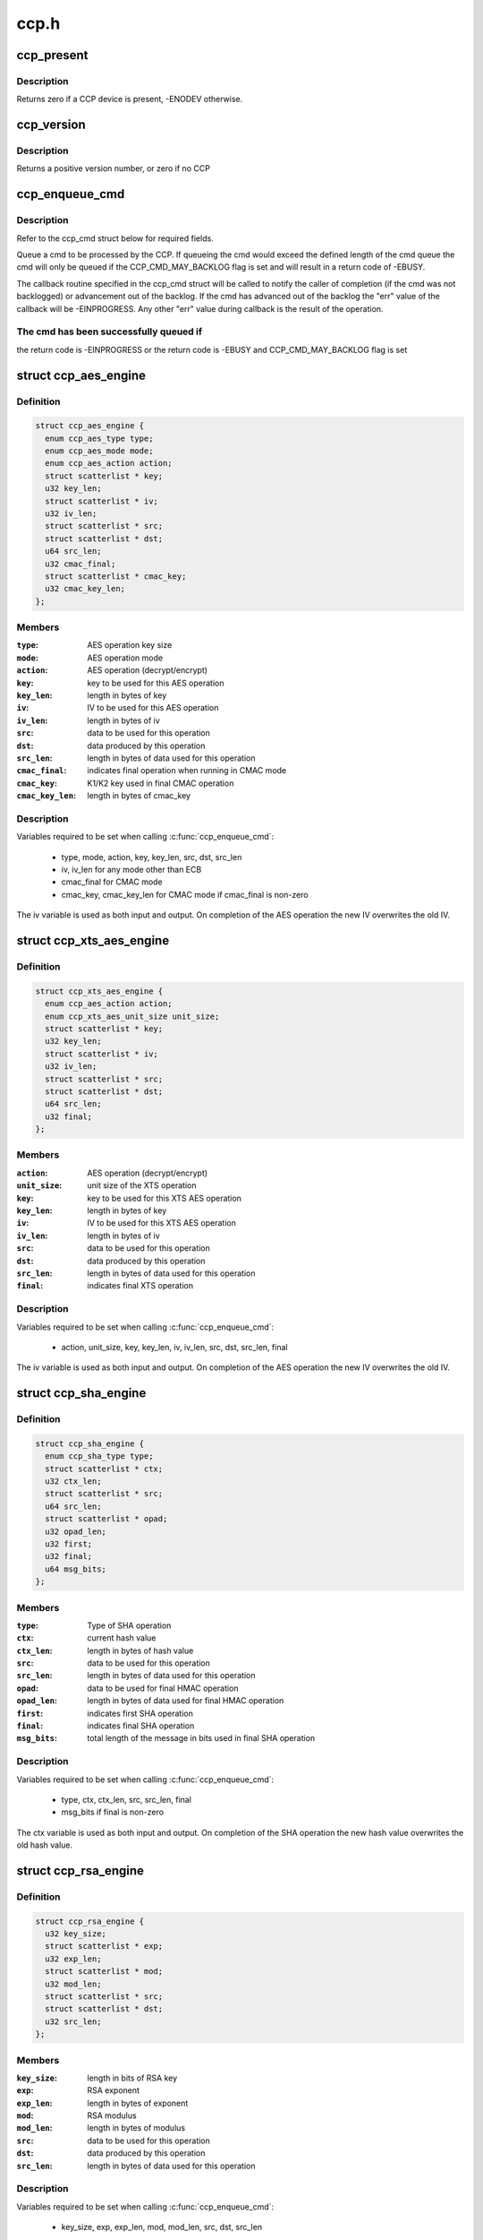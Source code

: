 .. -*- coding: utf-8; mode: rst -*-

=====
ccp.h
=====


.. _`ccp_present`:

ccp_present
===========

.. c:function:: int ccp_present ( void)

    check if a CCP device is present

    :param void:
        no arguments



.. _`ccp_present.description`:

Description
-----------


Returns zero if a CCP device is present, -ENODEV otherwise.



.. _`ccp_version`:

ccp_version
===========

.. c:function:: unsigned int ccp_version ( void)

    get the version of the CCP

    :param void:
        no arguments



.. _`ccp_version.description`:

Description
-----------


Returns a positive version number, or zero if no CCP



.. _`ccp_enqueue_cmd`:

ccp_enqueue_cmd
===============

.. c:function:: int ccp_enqueue_cmd (struct ccp_cmd *cmd)

    queue an operation for processing by the CCP

    :param struct ccp_cmd \*cmd:
        ccp_cmd struct to be processed



.. _`ccp_enqueue_cmd.description`:

Description
-----------

Refer to the ccp_cmd struct below for required fields.

Queue a cmd to be processed by the CCP. If queueing the cmd
would exceed the defined length of the cmd queue the cmd will
only be queued if the CCP_CMD_MAY_BACKLOG flag is set and will
result in a return code of -EBUSY.

The callback routine specified in the ccp_cmd struct will be
called to notify the caller of completion (if the cmd was not
backlogged) or advancement out of the backlog. If the cmd has
advanced out of the backlog the "err" value of the callback
will be -EINPROGRESS. Any other "err" value during callback is
the result of the operation.



.. _`ccp_enqueue_cmd.the-cmd-has-been-successfully-queued-if`:

The cmd has been successfully queued if
---------------------------------------

the return code is -EINPROGRESS or
the return code is -EBUSY and CCP_CMD_MAY_BACKLOG flag is set



.. _`ccp_aes_engine`:

struct ccp_aes_engine
=====================

.. c:type:: ccp_aes_engine

    CCP AES operation


.. _`ccp_aes_engine.definition`:

Definition
----------

.. code-block:: c

  struct ccp_aes_engine {
    enum ccp_aes_type type;
    enum ccp_aes_mode mode;
    enum ccp_aes_action action;
    struct scatterlist * key;
    u32 key_len;
    struct scatterlist * iv;
    u32 iv_len;
    struct scatterlist * src;
    struct scatterlist * dst;
    u64 src_len;
    u32 cmac_final;
    struct scatterlist * cmac_key;
    u32 cmac_key_len;
  };


.. _`ccp_aes_engine.members`:

Members
-------

:``type``:
    AES operation key size

:``mode``:
    AES operation mode

:``action``:
    AES operation (decrypt/encrypt)

:``key``:
    key to be used for this AES operation

:``key_len``:
    length in bytes of key

:``iv``:
    IV to be used for this AES operation

:``iv_len``:
    length in bytes of iv

:``src``:
    data to be used for this operation

:``dst``:
    data produced by this operation

:``src_len``:
    length in bytes of data used for this operation

:``cmac_final``:
    indicates final operation when running in CMAC mode

:``cmac_key``:
    K1/K2 key used in final CMAC operation

:``cmac_key_len``:
    length in bytes of cmac_key




.. _`ccp_aes_engine.description`:

Description
-----------

Variables required to be set when calling :c:func:`ccp_enqueue_cmd`:

  - type, mode, action, key, key_len, src, dst, src_len
  - iv, iv_len for any mode other than ECB
  - cmac_final for CMAC mode
  - cmac_key, cmac_key_len for CMAC mode if cmac_final is non-zero

The iv variable is used as both input and output. On completion of the
AES operation the new IV overwrites the old IV.



.. _`ccp_xts_aes_engine`:

struct ccp_xts_aes_engine
=========================

.. c:type:: ccp_xts_aes_engine

    CCP XTS AES operation


.. _`ccp_xts_aes_engine.definition`:

Definition
----------

.. code-block:: c

  struct ccp_xts_aes_engine {
    enum ccp_aes_action action;
    enum ccp_xts_aes_unit_size unit_size;
    struct scatterlist * key;
    u32 key_len;
    struct scatterlist * iv;
    u32 iv_len;
    struct scatterlist * src;
    struct scatterlist * dst;
    u64 src_len;
    u32 final;
  };


.. _`ccp_xts_aes_engine.members`:

Members
-------

:``action``:
    AES operation (decrypt/encrypt)

:``unit_size``:
    unit size of the XTS operation

:``key``:
    key to be used for this XTS AES operation

:``key_len``:
    length in bytes of key

:``iv``:
    IV to be used for this XTS AES operation

:``iv_len``:
    length in bytes of iv

:``src``:
    data to be used for this operation

:``dst``:
    data produced by this operation

:``src_len``:
    length in bytes of data used for this operation

:``final``:
    indicates final XTS operation




.. _`ccp_xts_aes_engine.description`:

Description
-----------

Variables required to be set when calling :c:func:`ccp_enqueue_cmd`:

  - action, unit_size, key, key_len, iv, iv_len, src, dst, src_len, final

The iv variable is used as both input and output. On completion of the
AES operation the new IV overwrites the old IV.



.. _`ccp_sha_engine`:

struct ccp_sha_engine
=====================

.. c:type:: ccp_sha_engine

    CCP SHA operation


.. _`ccp_sha_engine.definition`:

Definition
----------

.. code-block:: c

  struct ccp_sha_engine {
    enum ccp_sha_type type;
    struct scatterlist * ctx;
    u32 ctx_len;
    struct scatterlist * src;
    u64 src_len;
    struct scatterlist * opad;
    u32 opad_len;
    u32 first;
    u32 final;
    u64 msg_bits;
  };


.. _`ccp_sha_engine.members`:

Members
-------

:``type``:
    Type of SHA operation

:``ctx``:
    current hash value

:``ctx_len``:
    length in bytes of hash value

:``src``:
    data to be used for this operation

:``src_len``:
    length in bytes of data used for this operation

:``opad``:
    data to be used for final HMAC operation

:``opad_len``:
    length in bytes of data used for final HMAC operation

:``first``:
    indicates first SHA operation

:``final``:
    indicates final SHA operation

:``msg_bits``:
    total length of the message in bits used in final SHA operation




.. _`ccp_sha_engine.description`:

Description
-----------

Variables required to be set when calling :c:func:`ccp_enqueue_cmd`:

  - type, ctx, ctx_len, src, src_len, final
  - msg_bits if final is non-zero

The ctx variable is used as both input and output. On completion of the
SHA operation the new hash value overwrites the old hash value.



.. _`ccp_rsa_engine`:

struct ccp_rsa_engine
=====================

.. c:type:: ccp_rsa_engine

    CCP RSA operation


.. _`ccp_rsa_engine.definition`:

Definition
----------

.. code-block:: c

  struct ccp_rsa_engine {
    u32 key_size;
    struct scatterlist * exp;
    u32 exp_len;
    struct scatterlist * mod;
    u32 mod_len;
    struct scatterlist * src;
    struct scatterlist * dst;
    u32 src_len;
  };


.. _`ccp_rsa_engine.members`:

Members
-------

:``key_size``:
    length in bits of RSA key

:``exp``:
    RSA exponent

:``exp_len``:
    length in bytes of exponent

:``mod``:
    RSA modulus

:``mod_len``:
    length in bytes of modulus

:``src``:
    data to be used for this operation

:``dst``:
    data produced by this operation

:``src_len``:
    length in bytes of data used for this operation




.. _`ccp_rsa_engine.description`:

Description
-----------

Variables required to be set when calling :c:func:`ccp_enqueue_cmd`:

  - key_size, exp, exp_len, mod, mod_len, src, dst, src_len



.. _`ccp_passthru_engine`:

struct ccp_passthru_engine
==========================

.. c:type:: ccp_passthru_engine

    CCP pass-through operation


.. _`ccp_passthru_engine.definition`:

Definition
----------

.. code-block:: c

  struct ccp_passthru_engine {
    enum ccp_passthru_bitwise bit_mod;
    enum ccp_passthru_byteswap byte_swap;
    struct scatterlist * mask;
    u32 mask_len;
    struct scatterlist * src;
    struct scatterlist * dst;
    u64 src_len;
    u32 final;
  };


.. _`ccp_passthru_engine.members`:

Members
-------

:``bit_mod``:
    bitwise operation to perform

:``byte_swap``:
    byteswap operation to perform

:``mask``:
    mask to be applied to data

:``mask_len``:
    length in bytes of mask

:``src``:
    data to be used for this operation

:``dst``:
    data produced by this operation

:``src_len``:
    length in bytes of data used for this operation

:``final``:
    indicate final pass-through operation




.. _`ccp_passthru_engine.description`:

Description
-----------

Variables required to be set when calling :c:func:`ccp_enqueue_cmd`:

  - bit_mod, byte_swap, src, dst, src_len
  - mask, mask_len if bit_mod is not CCP_PASSTHRU_BITWISE_NOOP



.. _`ccp_ecc_modular_math`:

struct ccp_ecc_modular_math
===========================

.. c:type:: ccp_ecc_modular_math

    CCP ECC modular math parameters


.. _`ccp_ecc_modular_math.definition`:

Definition
----------

.. code-block:: c

  struct ccp_ecc_modular_math {
    struct scatterlist * operand_1;
    unsigned int operand_1_len;
    struct scatterlist * operand_2;
    unsigned int operand_2_len;
    struct scatterlist * result;
    unsigned int result_len;
  };


.. _`ccp_ecc_modular_math.members`:

Members
-------

:``operand_1``:
    first operand for the modular math operation

:``operand_1_len``:
    length of the first operand

:``operand_2``:
    second operand for the modular math operation
    (not used for CCP_ECC_FUNCTION_MINV_384BIT)

:``operand_2_len``:
    length of the second operand
    (not used for CCP_ECC_FUNCTION_MINV_384BIT)

:``result``:
    result of the modular math operation

:``result_len``:
    length of the supplied result buffer




.. _`ccp_ecc_point`:

struct ccp_ecc_point
====================

.. c:type:: ccp_ecc_point

    CCP ECC point definition


.. _`ccp_ecc_point.definition`:

Definition
----------

.. code-block:: c

  struct ccp_ecc_point {
    struct scatterlist * x;
    unsigned int x_len;
    struct scatterlist * y;
    unsigned int y_len;
  };


.. _`ccp_ecc_point.members`:

Members
-------

:``x``:
    the x coordinate of the ECC point

:``x_len``:
    the length of the x coordinate

:``y``:
    the y coordinate of the ECC point

:``y_len``:
    the length of the y coordinate




.. _`ccp_ecc_point_math`:

struct ccp_ecc_point_math
=========================

.. c:type:: ccp_ecc_point_math

    CCP ECC point math parameters


.. _`ccp_ecc_point_math.definition`:

Definition
----------

.. code-block:: c

  struct ccp_ecc_point_math {
    struct ccp_ecc_point point_1;
    struct ccp_ecc_point point_2;
    struct scatterlist * domain_a;
    unsigned int domain_a_len;
    struct scatterlist * scalar;
    unsigned int scalar_len;
    struct ccp_ecc_point result;
  };


.. _`ccp_ecc_point_math.members`:

Members
-------

:``point_1``:
    the first point of the ECC point math operation

:``point_2``:
    the second point of the ECC point math operation
    (only used for CCP_ECC_FUNCTION_PADD_384BIT)

:``domain_a``:
    the a parameter of the ECC curve

:``domain_a_len``:
    the length of the a parameter

:``scalar``:
    the scalar parameter for the point match operation
    (only used for CCP_ECC_FUNCTION_PMUL_384BIT)

:``scalar_len``:
    the length of the scalar parameter
    (only used for CCP_ECC_FUNCTION_PMUL_384BIT)

:``result``:
    the point resulting from the point math operation




.. _`ccp_ecc_engine`:

struct ccp_ecc_engine
=====================

.. c:type:: ccp_ecc_engine

    CCP ECC operation


.. _`ccp_ecc_engine.definition`:

Definition
----------

.. code-block:: c

  struct ccp_ecc_engine {
    enum ccp_ecc_function function;
    struct scatterlist * mod;
    u32 mod_len;
    u16 ecc_result;
  };


.. _`ccp_ecc_engine.members`:

Members
-------

:``function``:
    ECC function to perform

:``mod``:
    ECC modulus

:``mod_len``:
    length in bytes of modulus

:``ecc_result``:
    result of the ECC operation




.. _`ccp_ecc_engine.description`:

Description
-----------

Variables required to be set when calling :c:func:`ccp_enqueue_cmd`:

  - function, mod, mod_len
  - operand, operand_len, operand_count, output, output_len, output_count
  - ecc_result



.. _`ccp_cmd`:

struct ccp_cmd
==============

.. c:type:: ccp_cmd

    CPP operation request


.. _`ccp_cmd.definition`:

Definition
----------

.. code-block:: c

  struct ccp_cmd {
    struct list_head entry;
    struct work_struct work;
    struct ccp_device * ccp;
    int ret;
    u32 flags;
    enum ccp_engine engine;
    u32 engine_error;
    union u;
    void (* callback) (void *data, int err);
    void * data;
  };


.. _`ccp_cmd.members`:

Members
-------

:``entry``:
    list element (ccp driver use only)

:``work``:
    work element used for callbacks (ccp driver use only)

:``ccp``:
    CCP device to be run on (ccp driver use only)

:``ret``:
    operation return code (ccp driver use only)

:``flags``:
    cmd processing flags

:``engine``:
    CCP operation to perform

:``engine_error``:
    CCP engine return code

:``u``:
    engine specific structures, refer to specific engine struct below

:``callback``:
    operation completion callback function

:``data``:
    parameter value to be supplied to the callback function




.. _`ccp_cmd.description`:

Description
-----------

Variables required to be set when calling :c:func:`ccp_enqueue_cmd`:

  - engine, callback
  - See the operation structures below for what is required for each
    operation.


